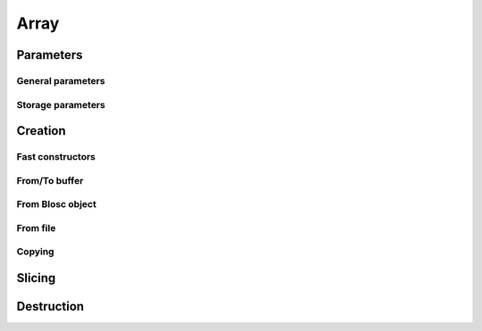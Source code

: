 Array
=====

.. doxygenstruct:: caterva_array_t


Parameters
----------


General parameters
++++++++++++++++++

.. doxygenstruct:: caterva_params_t
   :members:


Storage parameters
++++++++++++++++++
.. doxygenstruct:: caterva_storage_t
   :members:

.. doxygenenum:: caterva_storage_backend_t

.. doxygenunion:: caterva_storage_properties_t

.. doxygenstruct:: caterva_storage_properties_blosc_t
   :members:

.. doxygenstruct:: caterva_metalayer_t
   :members:

.. doxygenstruct:: caterva_storage_properties_plainbuffer_t
   :members:


Creation
--------

Fast constructors
+++++++++++++++++

.. doxygenfunction:: caterva_empty

.. doxygenfunction:: caterva_zeros

.. doxygenfunction:: caterva_full


From/To buffer
++++++++++++++
.. doxygenfunction:: caterva_from_buffer

.. doxygenfunction:: caterva_to_buffer


From Blosc object
+++++++++++++++++

.. doxygenfunction:: caterva_from_schunk

.. doxygenfunction:: caterva_from_serial_schunk

From file
++++++++++++

.. doxygenfunction:: caterva_open

Copying
+++++++

.. doxygenfunction:: caterva_copy


Slicing
-------

.. doxygenfunction:: caterva_get_slice_buffer

.. doxygenfunction:: caterva_set_slice_buffer

.. doxygenfunction:: caterva_get_slice

.. doxygenfunction:: caterva_squeeze


Destruction
-----------

.. doxygenfunction:: caterva_free

.. doxygenfunction:: caterva_remove

